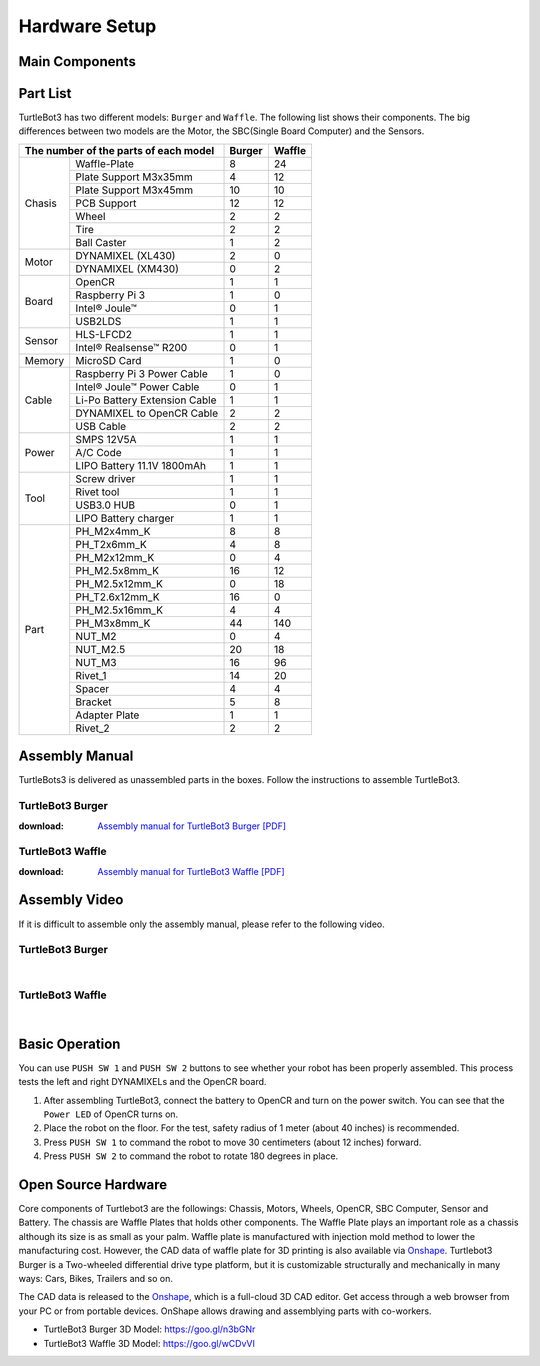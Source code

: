 .. _chapter_hardware_setup:

Hardware Setup
==============

.. image:: _static/hardware/turtlebot3_models_rd2.png

Main Components
---------------

.. image:: _static/hardware/turtlebot3_burger_components.png

.. image:: _static/hardware/turtlebot3_waffle_components.png

Part List
---------

TurtleBot3 has two different models: ``Burger`` and ``Waffle``. The following list shows their components. The big differences between two models are the Motor, the SBC(Single Board Computer) and the Sensors.

+---------------+--------------------------------+--------+---------+
| The number of the parts of each model          | Burger | Waffle  |
+===============+================================+========+=========+
|               | Waffle-Plate                   | 8      | 24      |
+               +--------------------------------+--------+---------+
|               | Plate Support M3x35mm          | 4      | 12      |
+               +--------------------------------+--------+---------+
|               | Plate Support M3x45mm          | 10     | 10      |
+               +--------------------------------+--------+---------+
| Chasis        | PCB Support                    | 12     | 12      |
+               +--------------------------------+--------+---------+
|               | Wheel                          | 2      | 2       |
+               +--------------------------------+--------+---------+
|               | Tire                           | 2      | 2       |
+               +--------------------------------+--------+---------+
|               | Ball Caster                    | 1      | 2       |
+---------------+--------------------------------+--------+---------+
|               | DYNAMIXEL (XL430)              | 2      | 0       |
+ Motor         +--------------------------------+--------+---------+
|               | DYNAMIXEL (XM430)              | 0      | 2       |
+---------------+--------------------------------+--------+---------+
|               | OpenCR                         | 1      | 1       |
+               +--------------------------------+--------+---------+
|               | Raspberry Pi 3                 | 1      | 0       |
+ Board         +--------------------------------+--------+---------+
|               | Intel® Joule™                  | 0      | 1       |
+               +--------------------------------+--------+---------+
|               | USB2LDS                        | 1      | 1       |
+---------------+--------------------------------+--------+---------+
|               | HLS-LFCD2                      | 1      | 1       |
+ Sensor        +--------------------------------+--------+---------+
|               | Intel® Realsense™ R200         | 0      | 1       |
+---------------+--------------------------------+--------+---------+
| Memory        | MicroSD Card                   | 1      | 0       |
+---------------+--------------------------------+--------+---------+
|               | Raspberry Pi 3 Power Cable     | 1      | 0       |
+               +--------------------------------+--------+---------+
|               | Intel® Joule™ Power Cable      | 0      | 1       |
+               +--------------------------------+--------+---------+
| Cable         | Li-Po Battery Extension Cable  | 1      | 1       |
+               +--------------------------------+--------+---------+
|               | DYNAMIXEL to OpenCR Cable      | 2      | 2       |
+               +--------------------------------+--------+---------+
|               | USB Cable                      | 2      | 2       |
+---------------+--------------------------------+--------+---------+
|               | SMPS 12V5A                     | 1      | 1       |
+               +--------------------------------+--------+---------+
| Power         | A/C Code                       | 1      | 1       |
+               +--------------------------------+--------+---------+
|               | LIPO Battery 11.1V 1800mAh     | 1      | 1       |
+---------------+--------------------------------+--------+---------+
|               | Screw driver                   | 1      | 1       |
+               +--------------------------------+--------+---------+
|               | Rivet tool                     | 1      | 1       |
+ Tool          +--------------------------------+--------+---------+
|               | USB3.0 HUB                     | 0      | 1       |
+               +--------------------------------+--------+---------+
|               | LIPO Battery charger           | 1      | 1       |
+---------------+--------------------------------+--------+---------+
|               | PH_M2x4mm_K                    | 8      | 8       |
+               +--------------------------------+--------+---------+
|               | PH_T2x6mm_K                    | 4      | 8       |
+               +--------------------------------+--------+---------+
|               | PH_M2x12mm_K                   | 0      | 4       |
+               +--------------------------------+--------+---------+
|               | PH_M2.5x8mm_K                  | 16     | 12      |
+               +--------------------------------+--------+---------+
|               | PH_M2.5x12mm_K                 | 0      | 18      |
+               +--------------------------------+--------+---------+
|               | PH_T2.6x12mm_K                 | 16     | 0       |
+               +--------------------------------+--------+---------+
|               | PH_M2.5x16mm_K                 | 4      | 4       |
+ Part          +--------------------------------+--------+---------+
|               | PH_M3x8mm_K                    | 44     | 140     |
+               +--------------------------------+--------+---------+
|               | NUT_M2                         | 0      | 4       |
+               +--------------------------------+--------+---------+
|               | NUT_M2.5                       | 20     | 18      |
+               +--------------------------------+--------+---------+
|               | NUT_M3                         | 16     | 96      |
+               +--------------------------------+--------+---------+
|               | Rivet_1                        | 14     | 20      |
+               +--------------------------------+--------+---------+
|               | Spacer                         | 4      | 4       |
+               +--------------------------------+--------+---------+
|               | Bracket                        | 5      | 8       |
+               +--------------------------------+--------+---------+
|               | Adapter Plate                  | 1      | 1       |
+               +--------------------------------+--------+---------+
|               | Rivet_2                        | 2      | 2       |
+---------------+--------------------------------+--------+---------+

Assembly Manual
---------------

TurtleBots3 is delivered as unassembled parts in the boxes. Follow the instructions to assemble TurtleBot3.

TurtleBot3 Burger
~~~~~~~~~~~~~~~~~

:download: `Assembly manual for TurtleBot3 Burger [PDF]`_

TurtleBot3 Waffle
~~~~~~~~~~~~~~~~~

:download: `Assembly manual for TurtleBot3 Waffle [PDF]`_

Assembly Video
--------------

If it is difficult to assemble only the assembly manual, please refer to the following video.


TurtleBot3 Burger
~~~~~~~~~~~~~~~~~

.. raw:: html

  <iframe width="640" height="360" src="https://www.youtube.com/embed/rvm-m2ogrLA" frameborder="0" allowfullscreen></iframe>

|

TurtleBot3 Waffle
~~~~~~~~~~~~~~~~~

.. raw:: html

  <iframe width="640" height="360" src="https://www.youtube.com/embed/1nTMyr4ybi0" frameborder="0" allowfullscreen></iframe>

|

Basic Operation
---------------

.. image:: _static/hardware/opencr_models.png

You can use ``PUSH SW 1`` and ``PUSH SW 2`` buttons to see whether your robot has been properly assembled. This process tests the left and right DYNAMIXELs and the OpenCR board.

1. After assembling TurtleBot3, connect the battery to OpenCR and turn on the power switch. You can see that the ``Power LED`` of OpenCR turns on.
2. Place the robot on the floor. For the test, safety radius of 1 meter (about 40 inches) is recommended.
3. Press ``PUSH SW 1`` to command the robot to move 30 centimeters (about 12 inches) forward.
#. Press ``PUSH SW 2`` to command the robot to rotate 180 degrees in place.

Open Source Hardware
--------------------

Core components of Turtlebot3 are the followings: Chassis, Motors, Wheels, OpenCR, SBC Computer, Sensor and Battery. The chassis are Waffle Plates that holds other components. The Waffle Plate plays an important role as a chassis although its size is as small as your palm. Waffle plate is manufactured with injection mold method to lower the manufacturing cost. However, the CAD data of waffle plate for 3D printing is also available via `Onshape`_. Turtlebot3 Burger is a Two-wheeled differential drive type platform, but it is customizable structurally and mechanically in many ways: Cars, Bikes, Trailers and so on.

The CAD data is released to the `Onshape`_, which is a full-cloud 3D CAD editor. Get access through a web browser from your PC or from portable devices. OnShape allows drawing and assemblying parts with co-workers.

- TurtleBot3 Burger 3D Model: https://goo.gl/n3bGNr
- TurtleBot3 Waffle 3D Model: https://goo.gl/wCDvVI


.. _Assembly manual for TurtleBot3 Burger [PDF]: https://drive.google.com/file/d/0B8u1-N9yBAQoOVZDZGI4dDNPdjQ/view?usp=sharing
.. _Assembly manual for TurtleBot3 Waffle [PDF]: https://drive.google.com/file/d/0B8u1-N9yBAQoTVNVcjYtSE1iQWc/view?usp=sharing
.. _Onshape: https://cad.onshape.com/documents?filter=recently-opened&column=modifiedAt&order=desc&viewMode=0&q=turtlebot3

